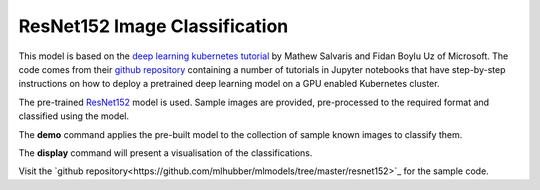 ==============================
ResNet152 Image Classification
==============================

This model is based on the `deep learning kubernetes
tutorial <https://blogs.technet.microsoft.com/machinelearning/2018/04/19/deploying-deep-learning-models-on-kubernetes-with-gpus/>`__
by Mathew Salvaris and Fidan Boylu Uz of Microsoft. The code comes from
their `github
repository <https://github.com/Microsoft/AKSDeploymentTutorial>`__
containing a number of tutorials in Jupyter notebooks that have
step-by-step instructions on how to deploy a pretrained deep learning
model on a GPU enabled Kubernetes cluster.

The pre-trained
`ResNet152 <https://www.tensorflow.org/hub/modules/google/imagenet/resnet_v1_152/classification/1>`__
model is used. Sample images are provided, pre-processed to the required
format and classified using the model.

The **demo** command applies the pre-built model to the collection of
sample known images to classify them.

The **display** command will present a visualisation of the
classifications.

Visit the `github
repository<https://github.com/mlhubber/mlmodels/tree/master/resnet152>`_
for the sample code.
